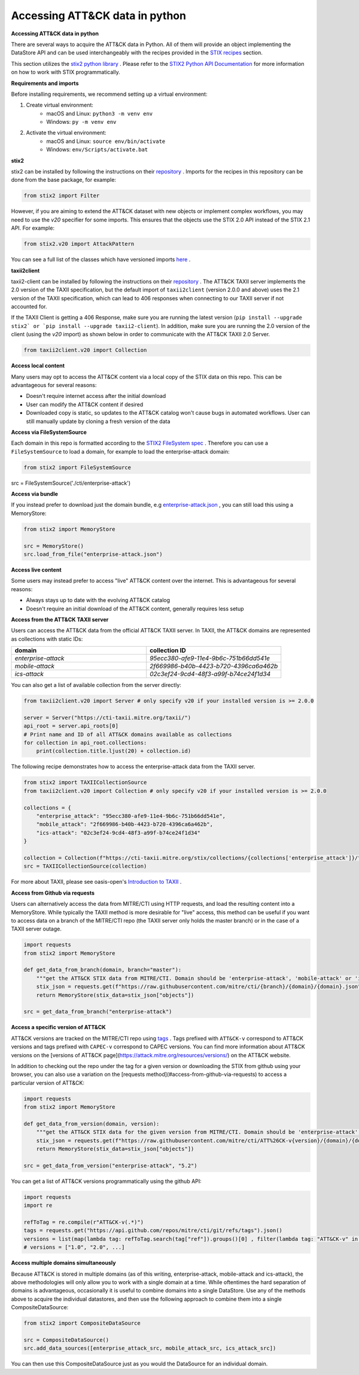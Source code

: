 Accessing ATT&CK data in python
===============

**Accessing ATT&CK data in python**

There are several ways to acquire the ATT&CK data in Python. All of them will provide an object
implementing the DataStore API and can be used interchangeably with the recipes provided in the `STIX recipes <https://mitreattack-python.readthedocs.io/en/126-docs-add-section-to-docs-for-accessing-stix/stix_primer/access-attack.html>`_ section.

This section utilizes the `stix2 python library <https://github.com/oasis-open/cti-python-stix2>`_ . Please refer to the `STIX2 Python API Documentation <https://stix2.readthedocs.io/en/latest/>`_ for more information on how to work with STIX programmatically.

**Requirements and imports**

Before installing requirements, we recommend setting up a virtual environment:

1. Create virtual environment:
    - macOS and Linux: ``python3 -m venv env``
    - Windows: ``py -m venv env``
2. Activate the virtual environment:
    - macOS and Linux: ``source env/bin/activate``
    - Windows: ``env/Scripts/activate.bat``

**stix2**

stix2 can be installed by following the instructions on their `repository <https://github.com/oasis-open/cti-python-stix2#installation>`_ . Imports for the recipes in this repository can be done from the base package, for example:

.. code-block:: python

    from stix2 import Filter


However, if you are aiming to extend the ATT&CK dataset with new objects or implement complex workflows, you may need to use the `v20` specifier for some imports. This ensures that the objects use the STIX 2.0 API instead of the STIX 2.1 API. For example:

.. code-block:: python

    from stix2.v20 import AttackPattern


You can see a full list of the classes which have versioned imports `here <https://stix2.readthedocs.io/en/latest/api/stix2.v20.html>`_ .

**taxii2client**

taxii2-client can be installed by following the instructions on their `repository <https://github.com/oasis-open/cti-taxii-client#installation>`_ . The ATT&CK TAXII server implements the 2.0 version of the TAXII specification, but the default import of ``taxii2client`` (version 2.0.0 and above) uses the 2.1 version of the TAXII specification, which can lead to 406 responses when connecting to our TAXII server if not accounted for.

If the TAXII Client is getting a 406 Response, make sure you are running the latest version (``pip install --upgrade stix2` or `pip install --upgrade taxii2-client``). In addition, make sure you are running the 2.0 version of the client (using the `v20` import) as shown below in order to communicate with the ATT&CK TAXII 2.0 Server.

.. code-block:: python

    from taxii2client.v20 import Collection


**Access local content**

Many users may opt to access the ATT&CK content via a local copy of the STIX data on this repo. This can be advantageous for several reasons:

- Doesn't require internet access after the initial download
- User can modify the ATT&CK content if desired
- Downloaded copy is static, so updates to the ATT&CK catalog won't cause bugs in automated workflows. User can still manually update by cloning a fresh version of the data

**Access via FileSystemSource**

Each domain in this repo is formatted according to the `STIX2 FileSystem spec <https://stix2.readthedocs.io/en/latest/guide/filesystem.html>`_ .
Therefore you can use a ``FileSystemSource`` to load a domain, for example to load the enterprise-attack domain:

.. code-block:: python

    from stix2 import FileSystemSource

src = FileSystemSource('./cti/enterprise-attack')


**Access via bundle**

If you instead prefer to download just the domain bundle, e.g `enterprise-attack.json <https://github.com/mitre/cti/blob/master/enterprise-attack/enterprise-attack.json>`_ , you can still load this using a MemoryStore:

.. code-block:: python

    from stix2 import MemoryStore

    src = MemoryStore()
    src.load_from_file("enterprise-attack.json")


**Access live content**

Some users may instead prefer to access "live" ATT&CK content over the internet. This is advantageous for several reasons:

- Always stays up to date with the evolving ATT&CK catalog
- Doesn't require an initial download of the ATT&CK content, generally requires less setup

**Access from the ATT&CK TAXII server**

Users can access the ATT&CK data from the official ATT&CK TAXII server. In TAXII, the ATT&CK domains are represented as collections with static IDs:

.. list-table::  
   :widths: 50 50
   :header-rows: 1

   * - domain
     - collection ID
   * - `enterprise-attack`
     - `95ecc380-afe9-11e4-9b6c-751b66dd541e`
   * - `mobile-attack` 
     - `2f669986-b40b-4423-b720-4396ca6a462b`
   * - `ics-attack`
     - `02c3ef24-9cd4-48f3-a99f-b74ce24f1d34`

You can also get a list of available collection from the server directly:

.. code-block:: python

    from taxii2client.v20 import Server # only specify v20 if your installed version is >= 2.0.0

    server = Server("https://cti-taxii.mitre.org/taxii/")
    api_root = server.api_roots[0]
    # Print name and ID of all ATT&CK domains available as collections
    for collection in api_root.collections:
        print(collection.title.ljust(20) + collection.id)


The following recipe demonstrates how to access the enterprise-attack data from the TAXII server.

.. code-block:: python

    from stix2 import TAXIICollectionSource
    from taxii2client.v20 import Collection # only specify v20 if your installed version is >= 2.0.0

    collections = {
        "enterprise_attack": "95ecc380-afe9-11e4-9b6c-751b66dd541e",
        "mobile_attack": "2f669986-b40b-4423-b720-4396ca6a462b",
        "ics-attack": "02c3ef24-9cd4-48f3-a99f-b74ce24f1d34"
    }

    collection = Collection(f"https://cti-taxii.mitre.org/stix/collections/{collections['enterprise_attack']}/")
    src = TAXIICollectionSource(collection)


For more about TAXII, please see oasis-open's `Introduction to TAXII <https://oasis-open.github.io/cti-documentation/taxii/intro>`_ .

**Access from Github via requests**

Users can alternatively access the data from MITRE/CTI using HTTP requests, and load the resulting content into a MemoryStore.
While typically the TAXII method is more desirable for "live" access, this method can be useful if you want to
access data on a branch of the MITRE/CTI repo (the TAXII server only holds the master branch) or in the case of a TAXII server outage.

.. code-block:: python

    import requests
    from stix2 import MemoryStore

    def get_data_from_branch(domain, branch="master"):
        """get the ATT&CK STIX data from MITRE/CTI. Domain should be 'enterprise-attack', 'mobile-attack' or 'ics-attack'. Branch should typically be master."""
        stix_json = requests.get(f"https://raw.githubusercontent.com/mitre/cti/{branch}/{domain}/{domain}.json").json()
        return MemoryStore(stix_data=stix_json["objects"])

    src = get_data_from_branch("enterprise-attack")


**Access a specific version of ATT&CK**

ATT&CK versions are tracked on the MITRE/CTI repo using `tags <https://github.com/mitre/cti/tags>`_ . Tags prefixed with ``ATT&CK-v`` correspond to ATT&CK versions and tags prefixed with ``CAPEC-v`` correspond to CAPEC versions. You can find more information about ATT&CK versions on the [versions of ATT&CK page](https://attack.mitre.org/resources/versions/) on the ATT&CK website.

In addition to checking out the repo under the tag for a given version or downloading the STIX from github using your browser, you can also use a variation on the [requests method](#access-from-github-via-requests) to access a particular version of ATT&CK:

.. code-block:: python

    import requests
    from stix2 import MemoryStore

    def get_data_from_version(domain, version):
        """get the ATT&CK STIX data for the given version from MITRE/CTI. Domain should be 'enterprise-attack', 'mobile-attack' or 'ics-attack'."""
        stix_json = requests.get(f"https://raw.githubusercontent.com/mitre/cti/ATT%26CK-v{version}/{domain}/{domain}.json").json()
        return MemoryStore(stix_data=stix_json["objects"])

    src = get_data_from_version("enterprise-attack", "5.2")


You can get a list of ATT&CK versions programmatically using the github API:

.. code-block:: python

    import requests
    import re

    refToTag = re.compile(r"ATT&CK-v(.*)")
    tags = requests.get("https://api.github.com/repos/mitre/cti/git/refs/tags").json()
    versions = list(map(lambda tag: refToTag.search(tag["ref"]).groups()[0] , filter(lambda tag: "ATT&CK-v" in tag["ref"], tags)))
    # versions = ["1.0", "2.0", ...]


**Access multiple domains simultaneously**

Because ATT&CK is stored in multiple domains (as of this writing, enterprise-attack, mobile-attack and ics-attack), the above methodologies will only allow you to work
with a single domain at a time. While oftentimes the hard separation of domains is advantageous, occasionally it is useful to combine
domains into a single DataStore. Use any of the methods above to acquire the individual datastores, and then use the following approach to combine them into
a single CompositeDataSource:

.. code-block:: python
    
    from stix2 import CompositeDataSource

    src = CompositeDataSource()
    src.add_data_sources([enterprise_attack_src, mobile_attack_src, ics_attack_src])


You can then use this CompositeDataSource just as you would the DataSource for an individual domain.



    
